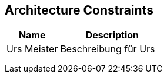 [[section-Architecture_Constraints]]
== Architecture Constraints
// Begin Protected Region [[starting]]

// End Protected Region   [[starting]]


[cols="2a,4a" options="header"]
|===========================
|Name|Description
|Urs
 Meister
|Beschreibung für Urs
|
|
|
|
|
|

|===========================

// Begin Protected Region [[ending]]

// End Protected Region   [[ending]]
// Actifsource ID=[dd9c4f30-d871-11e4-aa2f-c11242a92b60,af0d064b-3088-11e5-8cdc-d5b441c8c3df,tQmsfAXw9+IWSVqW8vOl/7bXmxQ=]
